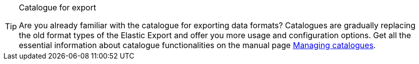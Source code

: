 [TIP]
.Catalogue for export
====
Are you already familiar with the catalogue for exporting data formats? Catalogues are gradually replacing the old format types of the Elastic Export and offer you more usage and configuration options. Get all the essential information about catalogue functionalities on the manual page xref:data:managing-catalogues.adoc#[Managing catalogues].
====
